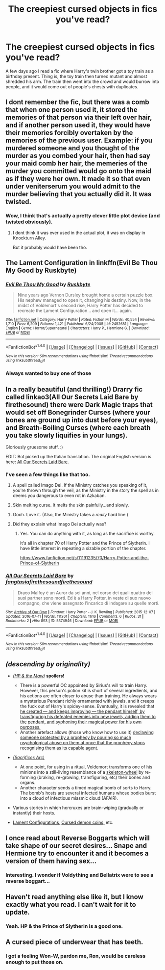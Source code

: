#+TITLE: The creepiest cursed objects in fics you've read?

* The creepiest cursed objects in fics you've read?
:PROPERTIES:
:Author: EspilonPineapple
:Score: 27
:DateUnix: 1470401691.0
:DateShort: 2016-Aug-05
:FlairText: Discussion
:END:
A few days ago I read a fic where Harry's twin brother got a toy train as a birthday present. Thing is, the toy train then turned mutant and almost shredded his arm. The train then went into the crowd and would burrow into people, and it would come out of people's chests with duplicates.


** I dont remember the fic, but there was a comb that when one person used it, it stored the memories of that person via their left over hair, and if another person used it, they would have their memories forcibly overtaken by the memories of the previous user. Example: if you murdered someone and you thought of the murder as you combed your hair, then had say your maid comb her hair, the memeries of the murder you committed would go onto the maid as if they were her own. It made it so that even under veniterserum you would admit to the murder believing that you actually did it. It was twisted.
:PROPERTIES:
:Author: Zerokun11
:Score: 25
:DateUnix: 1470409470.0
:DateShort: 2016-Aug-05
:END:

*** Wow, I think that's actually a pretty clever little plot device (and twisted obviously).
:PROPERTIES:
:Author: ssbbgo
:Score: 16
:DateUnix: 1470416479.0
:DateShort: 2016-Aug-05
:END:

**** I dont think it was ever used in the actual plot, it was on display in Knockturn Alley.

But it probably would have been tho.
:PROPERTIES:
:Author: Zerokun11
:Score: 8
:DateUnix: 1470436506.0
:DateShort: 2016-Aug-06
:END:


** The Lament Configuration in linkffn(Evil Be Thou My Good by Ruskbyte)
:PROPERTIES:
:Author: ScottPress
:Score: 12
:DateUnix: 1470410098.0
:DateShort: 2016-Aug-05
:END:

*** [[http://www.fanfiction.net/s/2452681/1/][*/Evil Be Thou My Good/*]] by [[https://www.fanfiction.net/u/226550/Ruskbyte][/Ruskbyte/]]

#+begin_quote
  Nine years ago Vernon Dursley brought home a certain puzzle box. His nephew managed to open it, changing his destiny. Now, in the midst of Voldemort's second rise, Harry Potter has decided to recreate the Lament Configuration... and open it... again.
#+end_quote

^{/Site/: [[http://www.fanfiction.net/][fanfiction.net]] *|* /Category/: Harry Potter *|* /Rated/: Fiction M *|* /Words/: 40,554 *|* /Reviews/: 1,710 *|* /Favs/: 6,209 *|* /Follows/: 1,421 *|* /Published/: 6/24/2005 *|* /id/: 2452681 *|* /Language/: English *|* /Genre/: Horror/Supernatural *|* /Characters/: Harry P., Hermione G. *|* /Download/: [[http://www.ff2ebook.com/old/ffn-bot/index.php?id=2452681&source=ff&filetype=epub][EPUB]] or [[http://www.ff2ebook.com/old/ffn-bot/index.php?id=2452681&source=ff&filetype=mobi][MOBI]]}

--------------

*FanfictionBot*^{1.4.0} *|* [[[https://github.com/tusing/reddit-ffn-bot/wiki/Usage][Usage]]] | [[[https://github.com/tusing/reddit-ffn-bot/wiki/Changelog][Changelog]]] | [[[https://github.com/tusing/reddit-ffn-bot/issues/][Issues]]] | [[[https://github.com/tusing/reddit-ffn-bot/][GitHub]]] | [[[https://www.reddit.com/message/compose?to=tusing][Contact]]]

^{/New in this version: Slim recommendations using/ ffnbot!slim! /Thread recommendations using/ linksub(thread_id)!}
:PROPERTIES:
:Author: FanfictionBot
:Score: 1
:DateUnix: 1470410128.0
:DateShort: 2016-Aug-05
:END:


*** Always wanted to buy one of those
:PROPERTIES:
:Author: damnyouall2hell
:Score: 1
:DateUnix: 1470562289.0
:DateShort: 2016-Aug-07
:END:


** In a really beautiful (and thrilling!) Drarry fic called linkao3(All Our Secrets Laid Bare by firethesound) there were Dark Magic traps that would set off Bonegrinder Curses (where your bones are ground up into dust before your eyes), and Breath-Boiling Curses (where each breath you take slowly liquifies in your lungs).

Gloriously gruesome stuff. :)

EDIT: Bot picked up the Italian translation. The original English version is here: [[http://archiveofourown.org/works/1227880][All Our Secrets Laid Bare]].
:PROPERTIES:
:Author: fanslashfic
:Score: 9
:DateUnix: 1470416852.0
:DateShort: 2016-Aug-05
:END:

*** I've seen a few things like that too.

1. A spell called Imago Dei. If the Ministry catches you speaking of it, you're thrown through the veil, as the Ministry in the story the spell as in deems you dangerous to even rot in Azkaban.

2. Skin melting curse. It melts the skin painfully...and slowly.
:PROPERTIES:
:Author: EspilonPineapple
:Score: 2
:DateUnix: 1470417756.0
:DateShort: 2016-Aug-05
:END:

**** Oooh. Love it. (Also, the Ministry takes a /really/ hard line.)
:PROPERTIES:
:Author: fanslashfic
:Score: 1
:DateUnix: 1470418265.0
:DateShort: 2016-Aug-05
:END:


**** Did they explain what Imago Dei actually was?
:PROPERTIES:
:Author: Jechtael
:Score: 1
:DateUnix: 1470447078.0
:DateShort: 2016-Aug-06
:END:

***** Yes. You can do anything with it, as long as the sacrifice is worthy.

It's all in chapter 70 of Harry Potter and the Prince of Slytherin. I have little interest in repeating a sizable portion of the chapter.

[[https://www.fanfiction.net/s/11191235/70/Harry-Potter-and-the-Prince-of-Slytherin]]
:PROPERTIES:
:Author: EspilonPineapple
:Score: 2
:DateUnix: 1470447869.0
:DateShort: 2016-Aug-06
:END:


*** [[http://archiveofourown.org/works/5374946][*/All Our Secrets Laid Bare/*]] by [[http://archiveofourown.org/users/fangtasia/pseuds/fangtasiahttp://archiveofourown.org/users/firethesound/pseuds/firethesoundhttp://archiveofourown.org/users/firethesound/pseuds/firethesound][/fangtasiafirethesoundfirethesound/]]

#+begin_quote
  Draco Malfoy è un Auror da sei anni, nel corso dei quali quattro dei suoi partner sono morti. Ed è a Harry Potter, in veste di suo nuovo compagno, che viene assegnato l'incarico di indagare su quelle morti.
#+end_quote

^{/Site/: [[http://www.archiveofourown.org/][Archive of Our Own]] *|* /Fandom/: Harry Potter - J. K. Rowling *|* /Published/: 2015-12-07 *|* /Updated/: 2016-07-11 *|* /Words/: 111261 *|* /Chapters/: 11/16 *|* /Comments/: 6 *|* /Kudos/: 31 *|* /Bookmarks/: 2 *|* /Hits/: 893 *|* /ID/: 5374946 *|* /Download/: [[http://archiveofourown.org/downloads/fa/fangtasia-firethesound/5374946/All%20Our%20Secrets%20Laid%20Bare.epub?updated_at=1468622022][EPUB]] or [[http://archiveofourown.org/downloads/fa/fangtasia-firethesound/5374946/All%20Our%20Secrets%20Laid%20Bare.mobi?updated_at=1468622022][MOBI]]}

--------------

*FanfictionBot*^{1.4.0} *|* [[[https://github.com/tusing/reddit-ffn-bot/wiki/Usage][Usage]]] | [[[https://github.com/tusing/reddit-ffn-bot/wiki/Changelog][Changelog]]] | [[[https://github.com/tusing/reddit-ffn-bot/issues/][Issues]]] | [[[https://github.com/tusing/reddit-ffn-bot/][GitHub]]] | [[[https://www.reddit.com/message/compose?to=tusing][Contact]]]

^{/New in this version: Slim recommendations using/ ffnbot!slim! /Thread recommendations using/ linksub(thread_id)!}
:PROPERTIES:
:Author: FanfictionBot
:Score: 1
:DateUnix: 1470416883.0
:DateShort: 2016-Aug-05
:END:


** /(descending by originality)/

- /[[https://www.fanfiction.net/s/2109003/1/Harry-Potter-and-the-Maw][(HP & the Maw)]]/ *spoilers!*

  - There is a powerful OC appointed by Sirius's will to train Harry. However, this person's potion kit is short of several ingredients, and his actions are often closer to abuse than training. He always wears a mysterious Pendant richly ornamented with jewels, and it creeps the fuck out of Harry's spidey-sense. Eventually, it is revealed that [[/spoiler][he created --- and keeps improving --- the pendant himself, by transfiguring his defeated enemies into new jewels, adding them to the pendant, and syphoning their magical power for his own purposes.]]
  - Another artefact allows (those who know how to use it) [[/spoiler][declawing someone protected by a prophecy by pouring so much psychological abuse on them at once that the prophecy stops recognising them as its capable agent]].

- /[[http://reddit-hpff.wikia.com/wiki/The_Sacrifices_Arc][(Sacrifices Arc)]]/

  - At one point, for using in a ritual, Voldemort transforms one of his minions into a still-living resemblance of a [[http://darksouls.wikidot.com/skeleton-wheel][skeleton-wheel]] by re-forming (braking, re-growing, transfiguring, etc) their bones and organs.
  - Another character sends a timed magical bomb of sorts to Harry. The bomb's hosts are several infected humans whose bodies burst into a cloud of infectious miasmic cloud (AFAIR).

- Various stories in which horcruxes are brain-wiping (gradually or instantly) their hosts.

- [[https://www.fanfiction.net/s/2452681/1/Evil-Be-Thou-My-Good][Lament Configurations,]] [[https://www.fanfiction.net/s/3473224/1/The-Denarian-Renegade][Cursed demon coins,]] etc.
:PROPERTIES:
:Author: OutOfNiceUsernames
:Score: 4
:DateUnix: 1470413478.0
:DateShort: 2016-Aug-05
:END:


** I once read about Reverse Boggarts which will take shape of our secret desires... Snape and Hermione try to encounter it and it becomes a version of them having sex...
:PROPERTIES:
:Author: Indianfattie
:Score: 4
:DateUnix: 1470407980.0
:DateShort: 2016-Aug-05
:END:

*** Interesting. I wonder if Voldything and Bellatrix were to see a reverse boggart...
:PROPERTIES:
:Author: EspilonPineapple
:Score: 1
:DateUnix: 1470409669.0
:DateShort: 2016-Aug-05
:END:


** Haven't read anything else like it, but I know exactly what you read. I can't wait for it to update.
:PROPERTIES:
:Author: Xwiint
:Score: 1
:DateUnix: 1470407811.0
:DateShort: 2016-Aug-05
:END:

*** Yeah. HP & the Prince of Slytherin is a good one.
:PROPERTIES:
:Author: EspilonPineapple
:Score: 1
:DateUnix: 1470407915.0
:DateShort: 2016-Aug-05
:END:


** A cursed piece of underwear that has teeth.
:PROPERTIES:
:Score: 1
:DateUnix: 1470437027.0
:DateShort: 2016-Aug-06
:END:

*** I got a feeling Won-W, pardon me, Ron, would be careless enough to put those on.
:PROPERTIES:
:Author: EspilonPineapple
:Score: -1
:DateUnix: 1470437303.0
:DateShort: 2016-Aug-06
:END:
